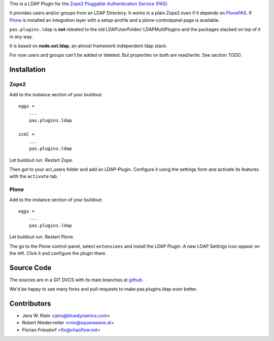 This is a LDAP Plugin for the `Zope2 <http://zope2.zope.org>`_
`Pluggable Authentication Service (PAS) <http://pypi.python.org/pypi/Products.PluggableAuthService>`_.

It provides users and/or groups from an LDAP Directory. It works in a plain
Zope2 even if it depends on
`PlonePAS <http://pypi.python.org/pypi/Products.PlonePAS>`_.
If `Plone <http://plone.org>`_ is installed an
integration layer with a setup-profile and a plone-controlpanel page is
available.

``pas.plugins.ldap`` is **not** releated to the old LDAPUserFolder/
LDAPMultiPlugins and the packages stacked on top of it in any way.

It is based on **node.ext.ldap**, an almost framework independent ldap stack.

For now users and groups can't be added or deleted. But properties on both are
read/write. See section *TODO*.

Installation
============

Zope2
-----

Add to the instance section of your buildout::

    eggs = 
        ...
        pas.plugins.ldap
        
    zcml = 
        ...
        pas.plugins.ldap
        
Let buildout run. Restart Zope.

Then got to your acl_users folder and add an LDAP-Plugin. Configure it using the
settings form and activate its features with the ``activate`` tab.

Plone
-----

Add to the instance section of your buildout::

    eggs = 
        ...
        pas.plugins.ldap

Let buildout run. Restart Plone.

The go to the Plone control-panel, select ``extensions`` and install the LDAP
Plugin. A new LDAP Settings icon appear on the left. Click it and configure the
plugin there.

Source Code
===========

The sources are in a GIT DVCS with its main branches at
`github <http://github.com/bluedynamics/pas.plugins.ldap>`_.

We'd be happy to see many forks and pull-requests to make pas.plugins.ldap even
better.

Contributors
============

- Jens W. Klein <jens@bluedynamics.com>

- Robert Niederrreiter <rnix@squarewave.at>

- Florian Friesdorf <flo@chaoflow.net>
